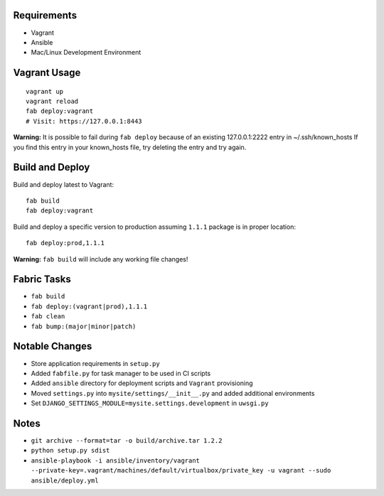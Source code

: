 Requirements
============

* Vagrant
* Ansible
* Mac/Linux Development Environment


Vagrant Usage
=============
::

    vagrant up
    vagrant reload
    fab deploy:vagrant
    # Visit: https://127.0.0.1:8443

**Warning:** It is possible to fail during ``fab deploy`` because of an existing 127.0.0.1:2222 entry in ~/.ssh/known_hosts
If you find this entry in your known_hosts file, try deleting the entry and try again.

Build and Deploy
================
Build and deploy latest to Vagrant::

    fab build
    fab deploy:vagrant

Build and deploy a specific version to production assuming ``1.1.1`` package is in proper location::

    fab deploy:prod,1.1.1

**Warning:** ``fab build`` will include any working file changes!

Fabric Tasks
============
* ``fab build``
* ``fab deploy:(vagrant|prod),1.1.1``
* ``fab clean``
* ``fab bump:(major|minor|patch)``

Notable Changes
===============
* Store application requirements in ``setup.py``
* Added ``fabfile.py`` for task manager to be used in CI scripts
* Added ``ansible`` directory for deployment scripts and ``Vagrant`` provisioning
* Moved ``settings.py`` into ``mysite/settings/__init__.py`` and added additional environments
* Set ``DJANGO_SETTINGS_MODULE=mysite.settings.development`` in ``uwsgi.py``

Notes
=====
* ``git archive --format=tar -o build/archive.tar 1.2.2``
* ``python setup.py sdist``
* ``ansible-playbook -i ansible/inventory/vagrant --private-key=.vagrant/machines/default/virtualbox/private_key -u vagrant --sudo ansible/deploy.yml``


